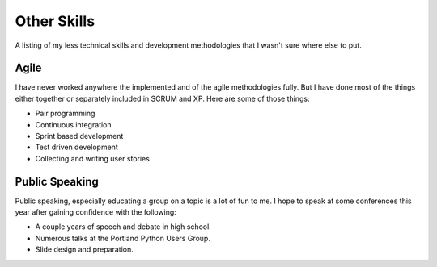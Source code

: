 ============
Other Skills
============

A listing of my less technical skills and development methodologies
that I wasn't sure where else to put.

#####
Agile
#####

I have never worked anywhere the implemented and of the agile
methodologies fully. But I have done most of the things either
together or separately included in SCRUM and XP. Here are some of
those things:

* Pair programming
* Continuous integration
* Sprint based development
* Test driven development
* Collecting and writing user stories

###############
Public Speaking
###############

Public speaking, especially educating a group on a topic is a lot of
fun to me. I hope to speak at some conferences this year after gaining
confidence with the following:

* A couple years of speech and debate in high school.
* Numerous talks at the Portland Python Users Group.
* Slide design and preparation.
